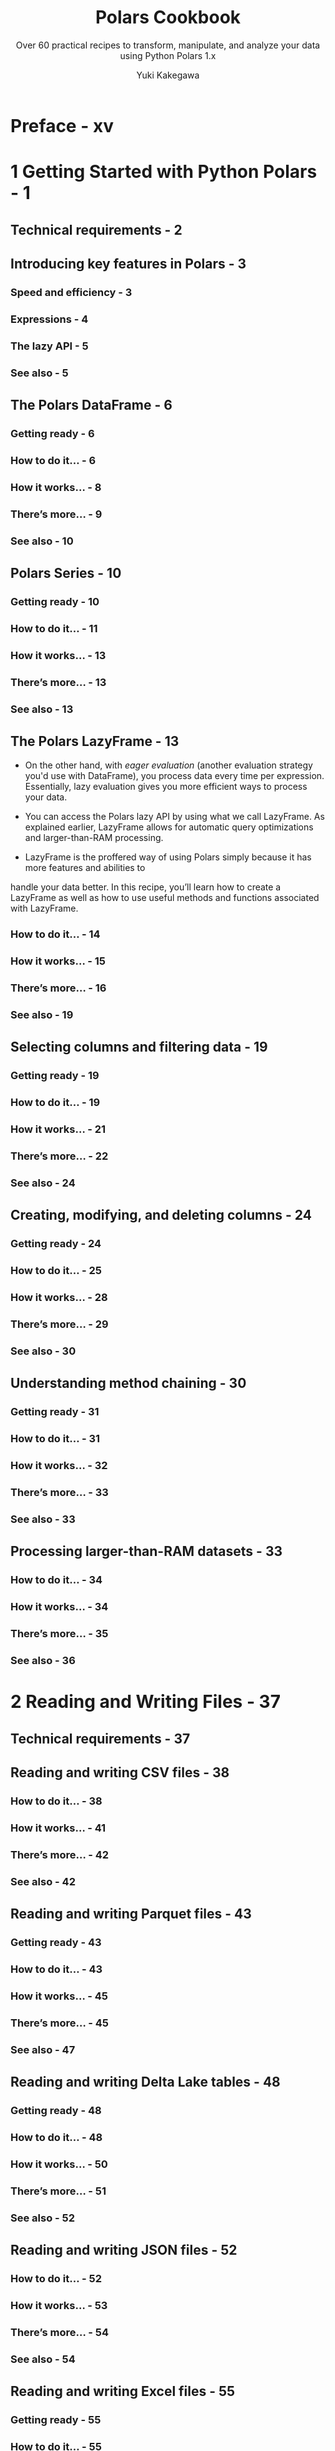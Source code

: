 #+TITLE: Polars Cookbook
#+SUBTITLE: Over 60 practical recipes to transform, manipulate, and analyze your data using Python Polars 1.x
#+VERSION: 1st, 2024
#+AUTHOR: Yuki Kakegawa
#+STARTUP: entitiespretty
#+STARTUP: indent
#+STARTUP: overview

* Preface - xv
* 1 Getting Started with Python Polars - 1
** Technical requirements - 2
** Introducing key features in Polars - 3
*** Speed and efficiency - 3
*** Expressions - 4
*** The lazy API - 5
*** See also - 5

** The Polars DataFrame - 6
*** Getting ready - 6
*** How to do it... - 6
*** How it works... - 8
*** There’s more... - 9
*** See also - 10

** Polars Series - 10
*** Getting ready - 10
*** How to do it... - 11
*** How it works... - 13
*** There’s more... - 13
*** See also - 13

** The Polars LazyFrame - 13
- On the other hand, with /eager evaluation/ (another evaluation strategy you'd
  use with DataFrame), you process data every time per expression. Essentially,
  lazy evaluation gives you more efficient ways to process your data.

- You can access the Polars lazy API by using what we call LazyFrame. As
  explained earlier, LazyFrame allows for automatic query optimizations and
  larger-than-RAM processing.

- LazyFrame is the proffered way of using Polars simply because it has more
  features and abilities tohandle your data better. In this recipe, you’ll
  learn how to create a LazyFrame as well as how to useuseful methods and
  functions associated with LazyFrame.

*** How to do it... - 14
*** How it works... - 15
*** There’s more... - 16
*** See also - 19

** Selecting columns and filtering data - 19
*** Getting ready - 19
*** How to do it... - 19
*** How it works... - 21
*** There’s more... - 22
*** See also - 24

** Creating, modifying, and deleting columns - 24
*** Getting ready - 24
*** How to do it... - 25
*** How it works... - 28
*** There’s more... - 29
*** See also - 30

** Understanding method chaining - 30
*** Getting ready - 31
*** How to do it... - 31
*** How it works... - 32
*** There’s more... - 33
*** See also - 33

** Processing larger-than-RAM datasets - 33
*** How to do it... - 34
*** How it works... - 34
*** There’s more... - 35
*** See also - 36

* 2 Reading and Writing Files - 37
** Technical requirements - 37
** Reading and writing CSV files - 38
*** How to do it... - 38
*** How it works... - 41
*** There’s more... - 42
*** See also - 42

** Reading and writing Parquet files - 43
*** Getting ready - 43
*** How to do it... - 43
*** How it works... - 45
*** There’s more... - 45
*** See also - 47

** Reading and writing Delta Lake tables - 48
*** Getting ready - 48
*** How to do it... - 48
*** How it works... - 50
*** There’s more... - 51
*** See also - 52

** Reading and writing JSON files - 52
*** How to do it... - 52
*** How it works... - 53
*** There’s more... - 54
*** See also - 54

** Reading and writing Excel files - 55
*** Getting ready - 55
*** How to do it... - 55
*** How it works... - 56
*** See also - 56

** Reading and writing other data file formats - 57
*** Getting ready - 57
*** How to do it... - 57
*** How it works... - 58
*** There’s more... - 59
*** See also - 60

** Reading and writing multiple files - 60
*** How to do it... - 61
*** How it works... - 62
*** There’s more... - 62
*** See also - 63

** Working with databases - 63
*** Getting ready - 63
*** How to do it... - 64
*** How it works… - 65
*** See also - 66

* 3 An Introduction to Data Analysis in Python Polars - 67
** Technical requirements - 67
** Inspecting the DataFrame - 68
*** How to do it... - 68
*** How it works... - 70
*** There’s more... - 71
*** See also - 72

** Casting data types - 73
*** How to do it... - 73
*** How it works... - 74
*** There’s more... - 75
*** See also - 75

** Handling duplicate values - 76
*** How to do it... - 76
*** How it works... - 77
*** There’s more... - 78
*** See also - 78

** Masking sensitive data - 78
*** How to do it... - 79
*** How it works... - 80
*** There’s more... - 81
*** See also - 81

** Visualizing data using Plotly - 81
*** Getting ready - 81
*** How to do it... - 82
*** How it works... - 88
*** See also - 89

** Detecting and handling outliers - 89
*** Getting ready - 89
*** How to do it... - 90
*** How it works... - 94
*** There’s more... - 94
*** See also - 94

* 4 Data Transformation Techniques - 95
** Technical requirements - 96
** Exploring basic aggregations - 96
*** How to do it... - 96
*** How it works... - 98
*** There’s more... - 98
*** See also - 99

** Using group by aggregations - 100
*** Getting ready - 100
*** How to do it... - 100
*** How it works... - 103
*** There’s more... - 105
*** See also - 108

** Aggregating values across multiple columns - 108
*** Getting ready - 109
*** How to do it... - 109
*** How it works... - 111
*** There’s more... - 112
*** See also - 114

** Computing with window functions - 115
*** Getting ready - 115
*** How to do it... - 115
*** How it works... - 120
*** There’s more... - 121
*** See also - 123

** Applying UDFs - 123
*** Getting ready - 123
*** How to do it... - 124
*** How it works... - 125
*** There’s more... - 126
*** See also - 127

** Using SQL for data transformations - 127
*** Getting ready - 127
*** How to do it… - 127
*** How it works… - 130
*** See also - 130

* 5 Handling Missing Data - 131
** Technical requirements - 131
** Identifying missing data - 132
*** Getting ready - 132
*** How to do it... - 133
*** How it works... - 136
*** See also - 137

** Deleting rows and columns containing missing data - 137
*** Getting ready - 137
*** How to do it... - 138
*** How it works... - 140
*** There’s more... - 140
*** See also - 142

** Filling in missing data - 143
*** Getting ready - 143
*** How to do it... - 143
*** How it works... - 147
*** There’s more... - 147
*** See also - 147
* 6 Performing String Manipulations - 149
** Technical requirements - 149
** Filtering strings - 150
*** How to do it... - 150
*** How it works... - 153
*** There’s more... - 153
*** See also - 155

** Converting strings into date, time, and datetime - 155
*** How to do it... - 155
*** How it works... - 157
*** See also - 158

** Extracting substrings - 158
*** How to do it... - 158
*** How it works... - 162
*** There’s more... - 162
*** See also - 163

** Cleaning strings - 163
*** Getting ready - 164
*** How to do it... - 164
*** How it works... - 167
*** See also - 168

** Splitting strings into lists and structs - 168
*** Getting ready - 168
*** How to do it... - 168
*** How it works... - 170
*** See also - 170

** Concatenating and combining strings - 170
*** Getting ready - 170
*** How to do it... - 171
*** How it works... - 173
*** See also - 173

* 7 Working with Nested Data Structures - 175
** Technical requirements - 176
** Creating lists - 177
*** How to do it... - 177
*** How it works... - 179
*** There’s more... - 179
*** See also - 180

** Aggregating elements in lists - 181
*** How to do it... - 181
*** How it works... - 183
*** There’s more... - 183
*** See also - 184

** Accessing and selecting elements in lists - 184
*** Getting ready - 184
*** How to do it... - 185
*** How it works... - 188
*** There’s more... - 189
*** See also - 190

** Applying logic to each element in lists - 190
*** Getting ready - 191
*** How to do it... - 191
*** How it works... - 196
*** There’s more... - 197
*** See also - 198

** Working with structs and JSON data - 198
*** Getting ready - 199
*** How to do it... - 202
*** How to do it... - 207
*** There’s more… - 208
*** See also - 209

* 8 Reshaping and Tidying Data - 211
** Technical requirements - 211
** Turning columns into rows - 212
*** How to do it... - 213
*** How it works... - 215
*** See also - 215

** Turning rows into columns - 215
*** Getting ready - 216
*** How to do it... - 217
*** How it works... - 219
*** There’s more... - 220
*** See also - 223

** Joining DataFrames - 223
*** Getting ready - 223
*** How to do it... - 225
*** How it works... - 229
*** There’s more... - 231
*** See also - 231

** Concatenating DataFrames - 232
*** Getting ready - 232
*** How to do it... - 233
*** How it works... - 235
*** There’s more... - 235
*** See also - 236

** Other techniques for reshaping data - 236
*** Getting ready - 237
*** How to do it... - 237
*** How it works... - 238
*** See also - 238

* 9 Time Series Analysis - 239
** Technical requirements - 239
** Working with date and time - 242
*** How to do it... - 242
*** How it works... - 246
*** There is more... - 246
*** See also - 247

** Applying rolling window calculations - 247
*** How it works... - 253
*** There is more... - 254
*** See also - 256

** Resampling techniques - 256
*** How to do it... - 256
*** How it works... - 263
*** See also - 264

** Time series forecasting with the functime library - 264
*** Getting ready - 265
*** How to do it... - 267
*** How it works... - 271
*** There is more... - 271
*** See also - 272

* 10 Interoperability with Other Python Libraries - 273
** Technical requirements - 274
** Converting to and from a pandas DataFrame - 274
*** Getting ready - 274
*** How to do it... - 274
*** How it works... - 275
*** There’s more... - 276
*** See also - 276

** Converting to and from NumPy arrays - 276
*** Getting ready - 277
*** How to do it... - 277
*** How it works... - 278
*** There’s more... - 278
*** See also - 279

** Interoperating with PyArrow - 279
*** Getting ready - 279
*** How to do it... - 280
*** How it works... - 283
*** See also - 283

** Integrating with DuckDB - 283
*** Getting ready - 284
*** How to do it... - 284
*** How it works... - 285
*** See also - 285

* 11 Working with Common Cloud Data Sources - 287
** Technical requirements - 288
** Working with Amazon S3 - 289
*** Getting ready - 289
*** How to do it... - 298
*** How it works... - 300
*** See also - 301

** Working with Azure Blob Storage - 301
*** Getting ready - 301
*** How to do it... - 310
*** How it works... - 313
*** There’s more... - 313
*** See also - 313

** Working with Google Cloud Storage - 313
*** Getting ready - 314
*** How to do it... - 318
*** How it works... - 321
*** See also - 321

** Working with BigQuery - 321
*** Getting ready - 322
*** How to do it... - 326
*** How it works... - 328
*** See also - 329

** Working with Snowflake - 329
*** Getting ready - 329
*** How to do it... - 332
*** How it works... - 335
*** See also - 336

* 12 Testing and Debugging in Polars 337
** Technical requirements - 337
** Debugging chained operations - 338
*** How to do it... - 338
*** How it works... - 343
*** There’s more... - 344
*** See also - 345

** Inspecting and optimizing the query plan - 345
*** Getting ready - 345
*** How to do it... - 346
*** How it works... - 349
*** There’s more... - 349
*** See also - 350

** Testing data quality with cuallee - 350
*** Getting ready - 351
*** How to do it... - 351
*** How it works... - 354
*** There’s more... - 354
*** See also - 354

** Running unit tests with pytest - 355
*** Getting ready - 355
*** How to do it... - 355
*** How it works... - 359
*** There’s more... - 359
*** See also - 360

* Index - 361
* Other Books You May Enjoy - 368
